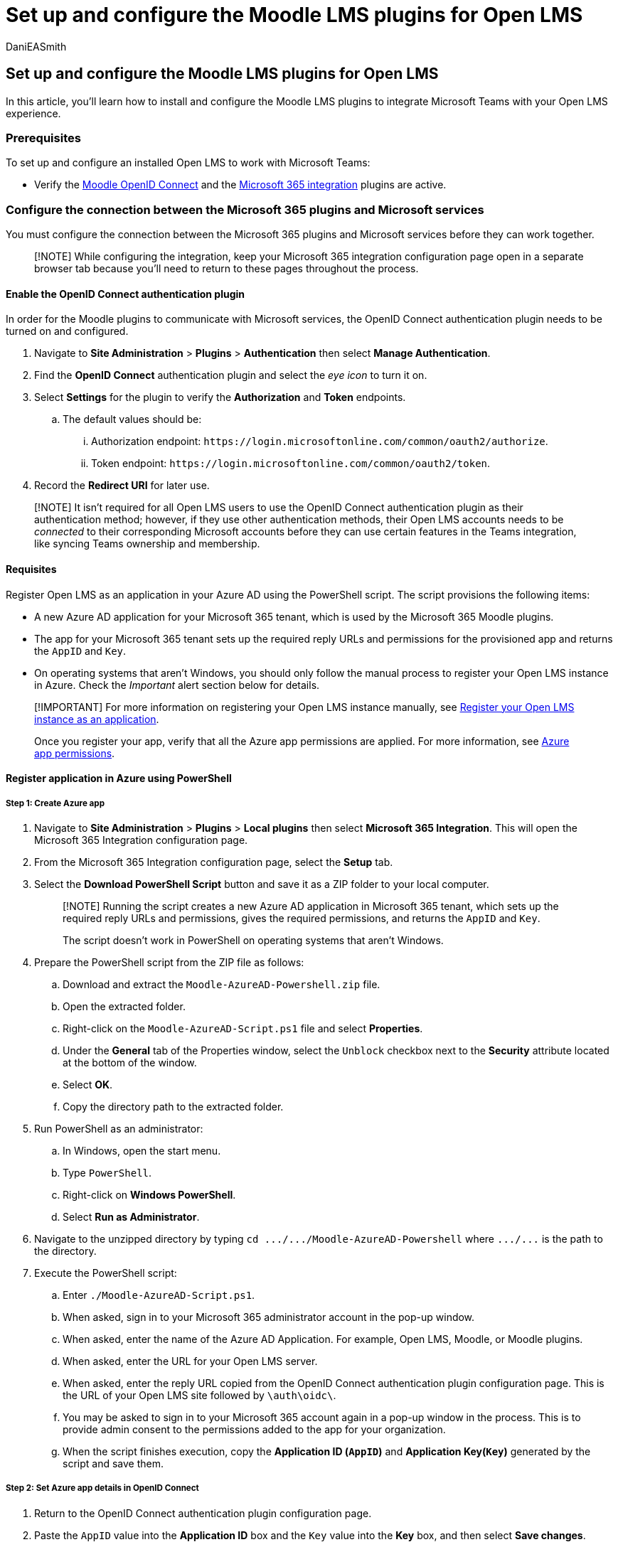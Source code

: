 = Set up and configure the Moodle LMS plugins for Open LMS
:audience: admin
:author: DaniEASmith
:description: Get ready to integrate Open LMS and Microsoft Teams by setting up and configuring the Moodle LMS plugins.
:f1.keywords: ["CSH"]
:manager: serdars
:ms.author: danismith
:ms.collection: M365-modern-desktop
:ms.localizationpriority: medium
:ms.reviewer: amitman
:ms.service: o365-administration
:ms.topic: article

== Set up and configure the Moodle LMS plugins for Open LMS

In this article, you'll learn how to install and configure the Moodle LMS plugins to integrate Microsoft Teams with your Open LMS experience.

=== Prerequisites

To set up and configure an installed Open LMS to work with Microsoft Teams:

* Verify the https://moodle.org/plugins/auth_oidc[Moodle OpenID Connect] and the https://moodle.org/plugins/local_o365[Microsoft 365 integration] plugins are active.

=== Configure the connection between the Microsoft 365 plugins and Microsoft services

You must configure the connection between the Microsoft 365 plugins and Microsoft services before they can work together.

____
[!NOTE] While configuring the integration, keep your Microsoft 365 integration configuration page open in a separate browser tab because you'll need to return to these pages throughout the process.
____

==== Enable the OpenID Connect authentication plugin

In order for the Moodle plugins to communicate with Microsoft services, the OpenID Connect authentication plugin needs to be turned on and configured.

. Navigate to *Site Administration* > *Plugins* > *Authentication* then select *Manage Authentication*.
. Find the *OpenID Connect* authentication plugin and select the _eye icon_ to turn it on.
. Select *Settings* for the plugin to verify the *Authorization* and *Token* endpoints.
 .. The default values should be:
  ... Authorization endpoint: `+https://login.microsoftonline.com/common/oauth2/authorize+`.
  ... Token endpoint: `+https://login.microsoftonline.com/common/oauth2/token+`.
. Record the *Redirect URI* for later use.

____
[!NOTE] It isn't required for all Open LMS users to use the OpenID Connect authentication plugin as their authentication method;
however, if they use other authentication methods, their Open LMS accounts needs to be _connected_ to their corresponding Microsoft accounts before they can use certain features in the Teams integration, like syncing Teams ownership and membership.
____

==== Requisites

Register Open LMS as an application in your Azure AD using the PowerShell script.
The script provisions the following items:

* A new Azure AD application for your Microsoft 365 tenant, which is used by the Microsoft 365 Moodle plugins.
* The app for your Microsoft 365 tenant sets up the required reply URLs and permissions for the provisioned app and returns the `AppID` and `Key`.
* On operating systems that aren't Windows, you should only follow the manual process to register your Open LMS instance in Azure.
Check the _Important_ alert section below for details.

____
[!IMPORTANT] For more information on registering your Open LMS instance manually, see https://docs.moodle.org/400/en/Microsoft_365#Azure_App_Creation_and_Configuration[Register your Open LMS instance as an application].

Once you register your app, verify that all the Azure app permissions are applied.
For more information, see https://docs.moodle.org/400/en/Microsoft_365#Azure_app_permissions[Azure app permissions].
____

==== Register application in Azure using PowerShell

===== Step 1: Create Azure app

. Navigate to *Site Administration* > *Plugins* > *Local plugins* then select *Microsoft 365 Integration*.
This will open the Microsoft 365 Integration configuration page.
. From the Microsoft 365 Integration configuration page, select the *Setup* tab.
. Select the *Download PowerShell Script* button and save it as a ZIP folder to your local computer.
+
____
[!NOTE] Running the script creates a new Azure AD application in Microsoft 365 tenant, which sets up the required reply URLs and permissions, gives the required permissions, and returns the `AppID` and `Key`.

The script doesn't work in PowerShell on operating systems that aren't Windows.
____

. Prepare the PowerShell script from the ZIP file as follows:
 .. Download and extract the `Moodle-AzureAD-Powershell.zip` file.
 .. Open the extracted folder.
 .. Right-click on the `Moodle-AzureAD-Script.ps1` file and select *Properties*.
 .. Under the *General* tab of the Properties window, select the `Unblock` checkbox next to the *Security* attribute located at the bottom of the window.
 .. Select *OK*.
 .. Copy the directory path to the extracted folder.
. Run PowerShell as an administrator:
 .. In Windows, open the start menu.
 .. Type `PowerShell`.
 .. Right-click on *Windows PowerShell*.
 .. Select *Run as Administrator*.
. Navigate to the unzipped directory by typing `+cd .../.../Moodle-AzureAD-Powershell+` where `+.../...+` is the path to the directory.
. Execute the PowerShell script:
 .. Enter `./Moodle-AzureAD-Script.ps1`.
 .. When asked, sign in to your Microsoft 365 administrator account in the pop-up window.
 .. When asked, enter the name of the Azure AD Application.
For example, Open LMS, Moodle, or Moodle plugins.
 .. When asked, enter the URL for your Open LMS server.
 .. When asked, enter the reply URL copied from the OpenID Connect authentication plugin configuration page.
This is the URL of your Open LMS site followed by `\auth\oidc\`.
 .. You may be asked to sign in to your Microsoft 365 account again in a pop-up window in the process.
This is to provide admin consent to the permissions added to the app for your organization.
 .. When the script finishes execution, copy the *Application ID (`AppID`)* and *Application Key(`Key`)* generated by the script and save them.

===== Step 2: Set Azure app details in OpenID Connect

. Return to the OpenID Connect authentication plugin configuration page.
. Paste the `AppID` value into the *Application ID* box and the `Key` value into the *Key* box, and then select *Save changes*.

===== Step 3: Configure connection between Microsoft plugins and Microsoft services

. From the Microsoft 365 Integration configuration page, select the *Setup* tab.
. In *Choose connection method*, select *Application access*, and then select *Save changes* again.
. After the page refreshes, you can see another new section *Admin consent & additional information*.
 .. Select *Provide Admin Consent* link, enter your Microsoft 365 Global Administrator credentials, then *Accept* to grant the permissions.
 .. Next to the *Azure AD Tenant* field, select the *Detect* button.
 .. Next to the *OneDrive for Business URL*, select the *Detect* button.
 .. After the fields populate, select the *Save changes* button again.
. Select the *Update* button to verify the installation.
If no error is reported at this stage, it means the Microsoft plugins can communicate with Microsoft server via Microsoft Graph APIs.

===== Step 4: Configure user and course synchronization

. Synchronize users between your Open LMS server and Azure AD.
Depending on your environment, you can select different options during this stage.
To get started:
 .. From the Microsoft 365 Integration configuration page, select the *Sync Settings* tab.
 .. In the *Sync users with Azure AD* setting, select the checkboxes that apply to your environment.
You must select the following options: +  ✔ Create accounts in Open LMS for users in Azure AD.
✔ Update all accounts in Open LMS for users in Azure AD.
 .. In the *User Creation Restriction* section, you can set up a filter to limit the Azure AD users that are synced to Open LMS.
+
____
[!NOTE] It isn't absolutely required to enable user sync;
however, it'll make connecting Open LMS users with Microsoft 365 accounts much easier.

User sync is performed by running the *Sync users with Azure AD* scheduled task.
____
. In the *Course Sync* section, you can select *Course sync customization* option to enable the automatic creation of Teams for some or all of your existing Open LMS courses.
+
____
[!NOTE] Course sync is performed by running the *Sync Moodle courses to Microsoft Teams* scheduled task.
____

. Save changes.
. To validate sync configuration, you'll need to run the scheduled tasks manually for the first time.
Navigate to *Site administration* > *Server* > *Tasks* > *Scheduled tasks*.
 .. Scroll down and find the task *Sync users with Azure AD* and select *Run now*.
  ... This will sync Azure AD users to your Open LMS site according to the user sync options.
 .. Next, find the *Sync Moodle courses to Microsoft Teams* task and select *Run now*.
  ... This task will create groups for all Open LMS courses with sync option turn on, and also Teams if a *Team owner* can be found in the course.
  ... This task will also sync Open LMS users enrolled in the course to Teams as owners or members.
   .... A Team *owner* is an Open LMS user who meets all of the following criteria:
    ..... is connected to a Microsoft 365 account.
    ..... is enrolled in the course.
    ..... has the `local/o365:teamowner` capability in the course context.
   .... Similarly, a Team *member* is an Open LMS user who meets all of the following criteria:
    ..... is connected to a Microsoft 365 account.
    ..... is enrolled in the course.
    ..... has the `local/o365:teamember` capability in the course context.
   .... The default _Teacher_ role has the `local/o365:teamowner` capability, and the default _Student_ role has the `local/o365:teammember` capability.

____
[!NOTE] The scheduled tasks are triggered by https://docs.moodle.org/400/en/Cron[Moodle Cron], which needs to be configured to run frequently.
Each scheduled task can have a default schedule and can be customized.

* The default schedule of the *Sync users with Azure AD* task is every minute.
* The default schedule of the *Sync Moodle courses to Microsoft Teams* task is daily at 1 am in the Open LMS server default time zone.
____

After the plugins are installed and configured, you can:

* xref:open-lms-teams-classes-and-meetings.adoc[Add Teams classes and meetings to Open LMS].
* link:/microsoftteams/install-moodle-integration#step-3-deploy-the-moodle-assistant-bot-to-azure[Deploy Moodle Assistant Bot to Azure].
* link:/microsoftteams/install-moodle-integration#step-4-deploy-your-microsoft-teams-app[Add Moodle tabs to Teams classes].

=== Extra Moodle plugin documentation

If you would like to review Open LMS's Microsoft 365 integration guides and release notes, see these resources:

* https://docs.moodle.org/400/en/Microsoft_365[Microsoft 365 integration documentation on Moodle Docs].
